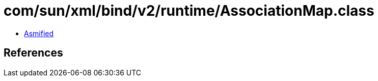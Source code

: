 = com/sun/xml/bind/v2/runtime/AssociationMap.class

 - link:AssociationMap-asmified.java[Asmified]

== References

